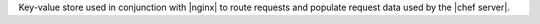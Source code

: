 .. The contents of this file may be included in multiple topics (using the includes directive).
.. The contents of this file should be modified in a way that preserves its ability to appear in multiple topics.

Key-value store used in conjunction with |nginx| to route requests and populate request data used by the |chef server|.
